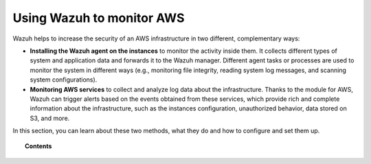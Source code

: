 .. Copyright (C) 2022 Wazuh, Inc.

.. meta::
  :description: Learn how Wazuh helps to increase the security of AWS infrastructure, monitoring AWS instances and AWS services, in this section of our documentation. 
  
.. _amazon:

Using Wazuh to monitor AWS
==========================

Wazuh helps to increase the security of an AWS infrastructure in two different, complementary ways:

- **Installing the Wazuh agent on the instances** to monitor the activity inside them. It collects different types of system and application data and forwards it to the Wazuh manager. Different agent tasks or processes are used to monitor the system in different ways (e.g., monitoring file integrity, reading system log messages, and scanning system configurations).
- **Monitoring AWS services** to collect and analyze log data about the infrastructure. Thanks to the module for AWS, Wazuh can trigger alerts based on the events obtained from these services, which provide rich and complete information about the infrastructure, such as the instances configuration, unauthorized behavior, data stored on S3, and more.

In this section, you can learn about these two methods, what they do and how to configure and set them up.

.. topic:: Contents

  .. toctree::
    :maxdepth: 1

    instances
    services/index
